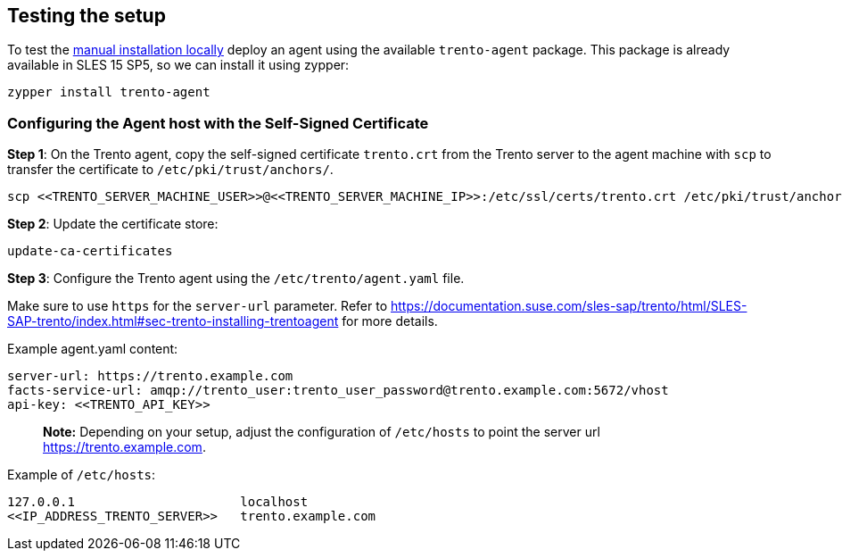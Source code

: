 == Testing the setup

To test the
https://github.com/trento-project/docs/blob/main/guides/manual-installation.md[manual
installation locally] deploy an agent using the available
`+trento-agent+` package. This package is already available in SLES 15
SP5, so we can install it using zypper:

[source,bash]
----
zypper install trento-agent
----

=== Configuring the Agent host with the Self-Signed Certificate

*Step 1*: On the Trento agent, copy the self-signed certificate
`+trento.crt+` from the Trento server to the agent machine with `+scp+`
to transfer the certificate to `+/etc/pki/trust/anchors/+`.

[source,bash]
----
scp <<TRENTO_SERVER_MACHINE_USER>>@<<TRENTO_SERVER_MACHINE_IP>>:/etc/ssl/certs/trento.crt /etc/pki/trust/anchors/
----

*Step 2*: Update the certificate store:

[source,bash]
----
update-ca-certificates
----

*Step 3*: Configure the Trento agent using the
`+/etc/trento/agent.yaml+` file.

Make sure to use `+https+` for the `+server-url+` parameter. Refer to
https://documentation.suse.com/sles-sap/trento/html/SLES-SAP-trento/index.html#sec-trento-installing-trentoagent
for more details.

Example agent.yaml content:

[source,bash]
----
server-url: https://trento.example.com
facts-service-url: amqp://trento_user:trento_user_password@trento.example.com:5672/vhost
api-key: <<TRENTO_API_KEY>>
----

____
*Note:* Depending on your setup, adjust the configuration of
`+/etc/hosts+` to point the server url https://trento.example.com.
____

Example of `+/etc/hosts+`:

[source,bash]
----
127.0.0.1                      localhost
<<IP_ADDRESS_TRENTO_SERVER>>   trento.example.com
----
